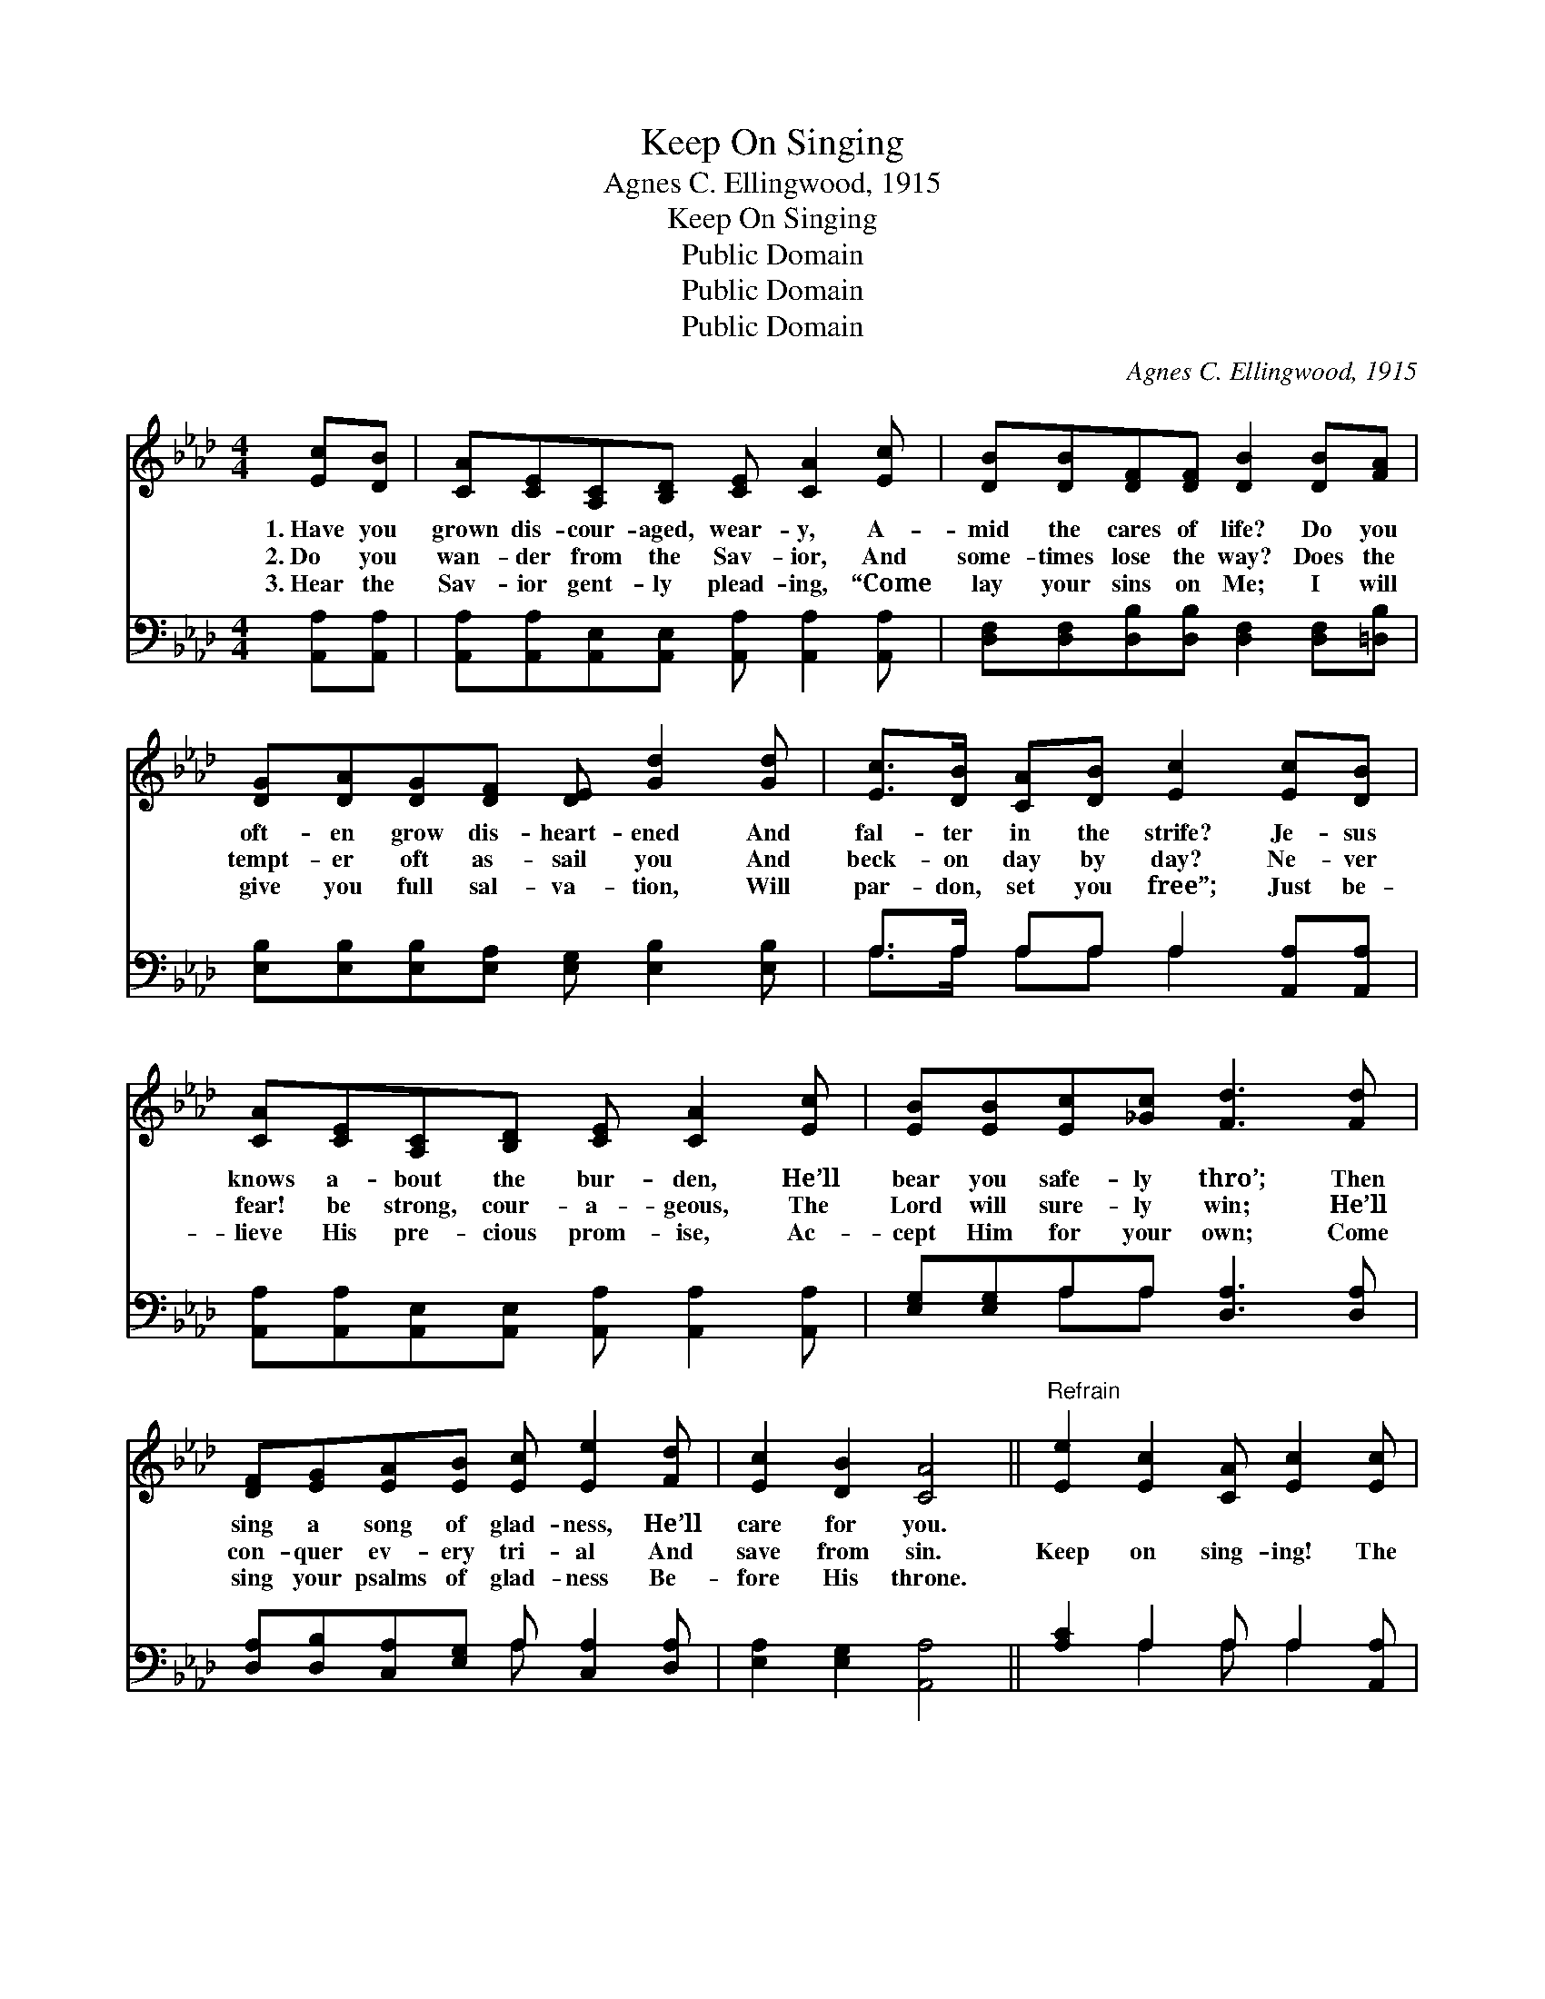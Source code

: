 X:1
T:Keep On Singing
T:Agnes C. Ellingwood, 1915
T:Keep On Singing
T:Public Domain
T:Public Domain
T:Public Domain
C:Agnes C. Ellingwood, 1915
Z:Public Domain
%%score 1 ( 2 3 )
L:1/8
M:4/4
K:Ab
V:1 treble 
V:2 bass 
V:3 bass 
V:1
 [Ec][DB] | [CA][CE][A,C][B,D] [CE] [CA]2 [Ec] | [DB][DB][DF][DF] [DB]2 [DB][FA] | %3
w: 1.~Have you|grown dis- cour- aged, wear- y, A-|mid the cares of life? Do you|
w: 2.~Do you|wan- der from the Sav- ior, And|some- times lose the way? Does the|
w: 3.~Hear the|Sav- ior gent- ly plead- ing, “Come|lay your sins on Me; I will|
 [DG][DA][DG][DF] [DE] [Gd]2 [Gd] | [Ec]>[DB] [CA][DB] [Ec]2 [Ec][DB] | %5
w: oft- en grow dis- heart- ened And|fal- ter in the strife? Je- sus|
w: tempt- er oft as- sail you And|beck- on day by day? Ne- ver|
w: give you full sal- va- tion, Will|par- don, set you free”; Just be-|
 [CA][CE][A,C][B,D] [CE] [CA]2 [Ec] | [EB][EB][Ec][_Gc] [Fd]3 [Fd] | %7
w: knows a- bout the bur- den, He’ll|bear you safe- ly thro’; Then|
w: fear! be strong, cour- a- geous, The|Lord will sure- ly win; He’ll|
w: lieve His pre- cious prom- ise, Ac-|cept Him for your own; Come|
 [DF][EG][EA][EB] [Ec] [Ee]2 [Fd] | [Ec]2 [DB]2 [CA]4 ||"^Refrain" [Ee]2 [Ec]2 [CA] [Ec]2 [Ec] | %10
w: sing a song of glad- ness, He’ll|care for you.||
w: con- quer ev- ery tri- al And|save from sin.|Keep on sing- ing! The|
w: sing your psalms of glad- ness Be-|fore His throne.||
 [FB][FA][EG][DF] [CE]4 | [Ee]2 [Ec]2 [CA] [Ec]2 [Ec] | [=DB][DF][DG][DA] [EB]4 | %13
w: |||
w: world is bright and fair;|God is o’er us, His|love is ev- ery- where;|
w: |||
 [Ee]2 [Ec]2 [CA] [Ec]2 [Ec] | [FB][FA][EG][DF] [Fd]3 [Fd] | [Ec]2 [EB]2 [Ee] [Ee]2 [Fd] | %16
w: |||
w: He will keep you, Just|trust Him all the way, And|keep on sing- ing, Thro’|
w: |||
 [Ec]2 [DB]2 [CA]2 |] %17
w: |
w: ev- ery day.|
w: |
V:2
 [A,,A,][A,,A,] | [A,,A,][A,,A,][A,,E,][A,,E,] [A,,A,] [A,,A,]2 [A,,A,] | %2
 [D,F,][D,F,][D,B,][D,B,] [D,F,]2 [D,F,][=D,B,] | [E,B,][E,B,][E,B,][E,A,] [E,G,] [E,B,]2 [E,B,] | %4
 A,>A, A,A, A,2 [A,,A,][A,,A,] | [A,,A,][A,,A,][A,,E,][A,,E,] [A,,A,] [A,,A,]2 [A,,A,] | %6
 [E,G,][E,G,]A,A, [D,A,]3 [D,A,] | [D,A,][D,B,][C,A,][E,G,] A, [C,A,]2 [D,A,] | %8
 [E,A,]2 [E,G,]2 [A,,A,]4 || [A,C]2 A,2 A, A,2 [A,,A,] | [D,A,][D,D][D,D][D,A,] [A,,A,]4 | %11
 [A,C]2 A,2 A, A,2 [A,,A,] | [B,,A,][A,B,][G,B,][F,B,] (z D,C,B,,) | %13
 [A,,C]2 [A,,A,]2 [A,,E,] [A,,A,]2 [A,,A,] | [D,A,][D,D][D,D][D,A,] [D,A,]3 [D,A,] | %15
 [E,A,]2 [D,G,]2 [C,A,] [C,A,]2 [D,A,] | [E,A,]2 [E,G,]2 [A,,A,]2 |] %17
V:3
 x2 | x8 | x8 | x8 | A,>A, A,A, A,2 x2 | x8 | x2 A,A, x4 | x4 A, x3 | x8 || x2 A,2 A, A,2 x | x8 | %11
 x2 A,2 A, A,2 x | x4 [E,G,]4 | x8 | x8 | x8 | x6 |] %17


